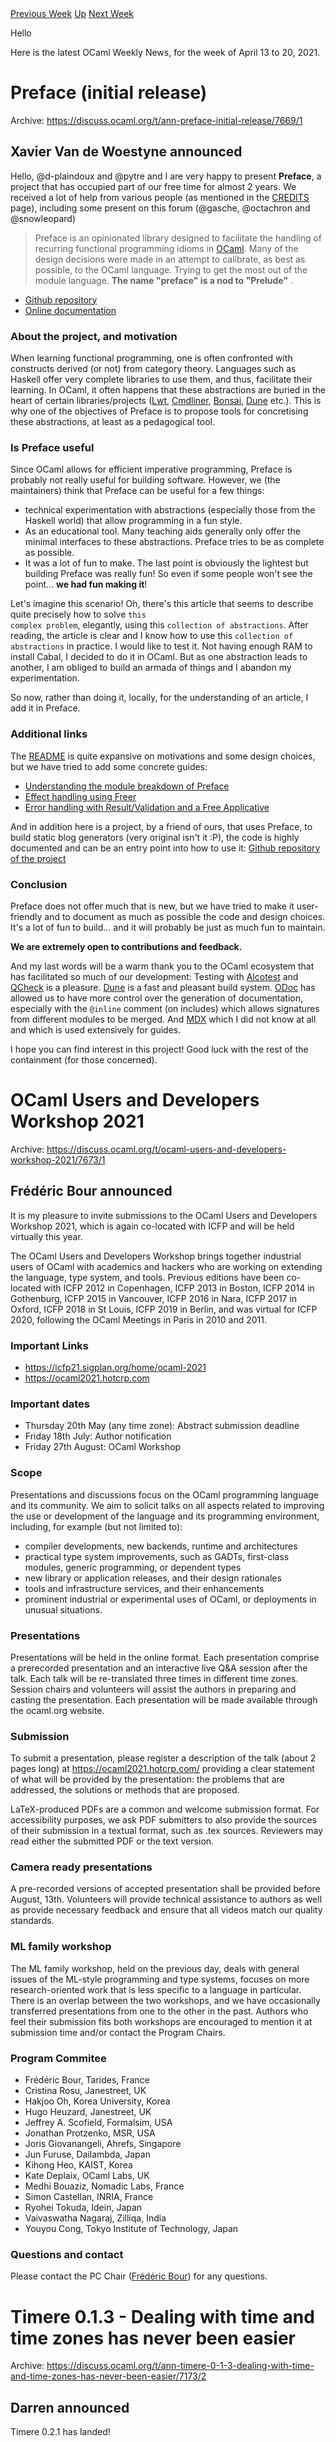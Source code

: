 #+OPTIONS: ^:nil
#+OPTIONS: html-postamble:nil
#+OPTIONS: num:nil
#+OPTIONS: toc:nil
#+OPTIONS: author:nil
#+HTML_HEAD: <style type="text/css">#table-of-contents h2 { display: none } .title { display: none } .authorname { text-align: right }</style>
#+HTML_HEAD: <style type="text/css">.outline-2 {border-top: 1px solid black;}</style>
#+TITLE: OCaml Weekly News
[[https://alan.petitepomme.net/cwn/2021.04.13.html][Previous Week]] [[https://alan.petitepomme.net/cwn/index.html][Up]] [[https://alan.petitepomme.net/cwn/2021.04.27.html][Next Week]]

Hello

Here is the latest OCaml Weekly News, for the week of April 13 to 20, 2021.

#+TOC: headlines 1


* Preface (initial release)
:PROPERTIES:
:CUSTOM_ID: 1
:END:
Archive: https://discuss.ocaml.org/t/ann-preface-initial-release/7669/1

** Xavier Van de Woestyne announced


Hello, @d-plaindoux  and @pytre  and I are very happy to present *Preface*, a project that has occupied part of our
free time for almost 2 years. We received a lot of help from various people (as mentioned in the
[[https://github.com/xvw/preface/blob/master/CREDITS.md#warm-thanks-and-help][CREDITS]] page), including some present
on this forum (@gasche, @octachron and @snowleopard)

#+begin_quote
Preface is an opinionated library designed to facilitate the handling of recurring functional programming idioms in
[[https://ocaml.org][OCaml]]. Many of the design decisions were made in an attempt to calibrate, as best as possible,
to the OCaml language. Trying to get the most out of the module language. *The name "preface" is a nod to
"Prelude"* .
#+end_quote

- [[https://github.com/xvw/preface][Github repository]]
- [[https://ocaml-preface.github.io/preface/Preface/index.html][Online documentation]]

*** About the project, and motivation

When learning functional programming, one is often confronted with constructs derived (or not) from category theory.
Languages such as Haskell offer very complete libraries to use them, and thus, facilitate their learning. In OCaml,
it often happens that these abstractions are buried in the heart of certain libraries/projects
([[https://ocsigen.org/lwt/latest/manual/manual][Lwt]], [[https://erratique.ch/logiciel/cmdliner][Cmdliner]],
[[https://github.com/janestreet/bonsai][Bonsai]], [[https://dune.build][Dune]] etc.). This is why one of the objectives
of Preface is to propose tools for concretising these abstractions, at least as a pedagogical tool.

*** Is Preface useful

Since OCaml allows for efficient imperative programming, Preface is probably not really useful for building software.
However, we (the maintainers) think that Preface can be useful for a few things:

- technical experimentation with abstractions (especially those from the Haskell world) that allow programming in a fun style.
- As an educational tool. Many teaching aids generally only offer the minimal interfaces to these abstractions. Preface tries to be as complete as possible.
- It was a lot of fun to make. The last point is obviously the lightest but building Preface was really fun! So even if some people won't see the point... *we had fun making it*!

Let's imagine this scenario! Oh, there's this article that seems to describe quite precisely how to solve ~this
complex problem~, elegantly, using this ~collection of abstractions~. After reading, the article is clear and I know
how to use this ~collection of abstractions~ in practice. I would like to test it. Not having enough RAM to install
Cabal, I decided to do it in OCaml. But as one abstraction leads to another, I am obliged to build an armada of
things and I abandon my experimentation.

So now, rather than doing it, locally, for the understanding of an article, I add it in Preface.

*** Additional links

The [[https://github.com/xvw/preface#preface][README]] is quite expansive on motivations and some design choices, but
we have tried to add some concrete guides:
- [[https://github.com/xvw/preface/blob/master/guides/option_instantiation.md][ Understanding the module breakdown of Preface]]
- [[https://github.com/xvw/preface/blob/master/guides/freer_effect_handling.md][Effect handling using Freer]]
- [[https://github.com/xvw/preface/blob/master/guides/error_handling.md][Error handling with Result/Validation and a Free Applicative]]

And in addition here is a project, by a friend of ours, that uses Preface, to build static blog generators (very
original isn't it :P), the code is highly documented and can be an entry point into how to use it: [[https://github.com/xhtmlboi/wordpress][Github repository
of the project]]

*** Conclusion
Preface does not offer much that is new, but we have tried to make it user-friendly and to document as much as
possible the code and design choices. It's a lot of fun to build... and it will probably be just as much fun to
maintain.

*We are extremely open to contributions and feedback.*

And my last words will be a warm thank you to the OCaml ecosystem that has facilitated so much of our development:
Testing with [[https://github.com/mirage/alcotest][Alcotest]] and [[https://github.com/c-cube/qcheck][QCheck]] is a
pleasure. [[https://dune.build][Dune]]  is a fast and pleasant build system. [[https://github.com/ocaml/odoc][ODoc]] has
allowed us to have more control over the generation of documentation, especially with the ~@inline~ comment (on
includes) which allows signatures from different modules to be merged. And
[[https://github.com/realworldocaml/mdx][MDX]] which I did not know at all and which is used extensively for guides.

I hope you can find interest in this project! Good luck with the rest of the containment (for those concerned).
      



* OCaml Users and Developers Workshop 2021
:PROPERTIES:
:CUSTOM_ID: 2
:END:
Archive: https://discuss.ocaml.org/t/ocaml-users-and-developers-workshop-2021/7673/1

** Frédéric Bour announced


It is my pleasure to invite submissions to the OCaml Users and Developers Workshop 2021, which is again co-located
with ICFP and will be held virtually this year.

The OCaml Users and Developers Workshop brings together industrial users of OCaml with academics and hackers who are
working on extending the language, type system, and tools. Previous editions have been co-located with ICFP 2012 in
Copenhagen, ICFP 2013 in Boston, ICFP 2014 in Gothenburg, ICFP 2015 in Vancouver, ICFP 2016 in Nara, ICFP 2017 in
Oxford, ICFP 2018 in St Louis, ICFP 2019 in Berlin, and was virtual for ICFP 2020, following the OCaml Meetings in
Paris in 2010 and 2011.

*** Important Links

- [[https://icfp21.sigplan.org/home/ocaml-2021][https://icfp21.sigplan.org/home/ocaml-2021 ]]
- [[https://ocaml2021.hotcrp.com][https://ocaml2021.hotcrp.com ]]

*** Important dates

- Thursday 20th May (any time zone): Abstract submission deadline
- Friday 18th July: Author notification
- Friday 27th August: OCaml Workshop

*** Scope

Presentations and discussions focus on the OCaml programming language and its community. We aim to solicit talks on
all aspects related to improving the use or development of the language and its programming environment, including,
for example (but not limited to):

- compiler developments, new backends, runtime and architectures
- practical type system improvements, such as GADTs, first-class modules, generic programming, or dependent types
- new library or application releases, and their design rationales
- tools and infrastructure services, and their enhancements
- prominent industrial or experimental uses of OCaml, or deployments in unusual situations.

*** Presentations

Presentations will be held in the online format. Each presentation comprise a prerecorded presentation and an
interactive live Q&A session after the talk. Each talk will be re-translated three times in different time zones.
Session chairs and volunteers will assist the authors in preparing and casting the presentation. Each presentation
will be made available through the ocaml.org website.

*** Submission

To submit a presentation, please register a description of the talk (about 2 pages long) at
https://ocaml2021.hotcrp.com/ providing a clear statement of what will be provided by the presentation: the problems
that are addressed, the solutions or methods that are proposed.

LaTeX-produced PDFs are a common and welcome submission format. For accessibility purposes, we ask PDF submitters to
also provide the sources of their submission in a textual format, such as .tex sources. Reviewers may read either the
submitted PDF or the text version.

*** Camera ready presentations

A pre-recorded versions of accepted presentation shall be provided before August, 13th. Volunteers will provide
technical assistance to authors as well as provide necessary feedback and ensure that all videos match our quality
standards.

*** ML family workshop

The ML family workshop, held on the previous day, deals with general issues of the ML-style programming and type
systems, focuses on more research-oriented work that is less specific to a language in particular. There is an
overlap between the two workshops, and we have occasionally transferred presentations from one to the other in the
past. Authors who feel their submission fits both workshops are encouraged to mention it at submission time and/or
contact the Program Chairs.

*** Program Commitee

- Frédéric Bour, Tarides, France
- Cristina Rosu, Janestreet, UK
- Hakjoo Oh, Korea University, Korea
- Hugo Heuzard, Janestreet, UK
- Jeffrey A. Scofield, Formalsim, USA
- Jonathan Protzenko, MSR, USA
- Joris Giovanangeli, Ahrefs, Singapore
- Jun	Furuse, Dailambda, Japan
- Kihong Heo, KAIST, Korea
- Kate Deplaix, OCaml Labs, UK
- Medhi Bouaziz, Nomadic Labs, France
- Simon Castellan, INRIA, France
- Ryohei Tokuda, Idein, Japan
- Vaivaswatha	Nagaraj, Zilliqa, India
- Youyou Cong, Tokyo Institute of Technology, Japan

*** Questions and contact

Please contact the PC Chair ([[mailto:frederic.bour@lakaban.net][Frédéric Bour]]) for any questions.
      



* Timere 0.1.3 - Dealing with time and time zones has never been easier
:PROPERTIES:
:CUSTOM_ID: 3
:END:
Archive: https://discuss.ocaml.org/t/ann-timere-0-1-3-dealing-with-time-and-time-zones-has-never-been-easier/7173/2

** Darren announced


Timere 0.2.1 has landed!

This release adds nanosecond precision support to timere (and fractional second support at various places), along
with other small improvements.
      



* Release of ~multipart_form.0.2.0~
:PROPERTIES:
:CUSTOM_ID: 4
:END:
Archive: https://discuss.ocaml.org/t/ann-release-of-multipart-form-0-2-0/7704/1

** Calascibetta Romain announced


I am pleased to announce the release of [[https://github.com/dinosaure/multipart_form][~multipart_form~]]. Throughout
the development of [[https://github.com/mirage/mrmime][mrmime]], we have gained a thorough knowledge of the RFCs about
email. However, these RFCs also describe mechanisms that are found in HTTP/1.1.

*** Genesis

More specifically, a lot of work has been done on [[https://tools.ietf.org/html/rfc2045][RFC 2045]] & [[https://tools.ietf.org/html/rfc2046][RFC
2046]] (see [[https://tools.ietf.org/html/rfc7578#section-4][RFC 7578 § 4]]) which
describe the ~multipart~ format (found in emails and in ~HTTP/1.{0,1}~ requests when serializing a ~<form>~).

From this work (~ 2 years), we decided to extract the parts allowing to manipulate a ~multipart/form-data~ content for
~HTTP/1.{0,1}~ responses (plus [[https://tools.ietf.org/html/rfc2183][RFC 2183]]). This resulted in the creation of
~multipart_form~.

This project is a cross between what many users have been waiting for (for
[[https://github.com/mirage/ocaml-cohttp][CoHTTP]] and [[https://github.com/inhabitedtype/httpaf][http/af]]), a knowledge
of what exists and its limitations, and finally a development in the spirit of MirageOS.

The result is an API that is _"full stream"_. Indeed. a question arose from the beginning, how to manipulate this
format while:
- not having access to a file system (MirageOS)
- not exploding memory usage for file uploads

*** Memory bound implementation

With the help of @Armael  and the [[https://blog.janestreet.com/finding-memory-leaks-with-memtrace/][~memtrace~]] tool,
we were able to implement and extend ~multipart_form~ so that it is easier to use and really ensures our original
assumption about memory consumption.

So we experimented with use cases like uploading very large files. Here is the result that ~memtrace~ gives us with a
100Mb file:

https://aws1.discourse-cdn.com/standard11/uploads/ocaml/optimized/2X/9/92ee2ab6fa1d4da62d894749aa4b161a95b53fb2_2_1034x590.png

The application tries to save the games in files. We use [[https://github.com/rgrinberg/opium][opium]] (and thus
http/af) but tests were also done with CoHTTP. The code is available
[[https://gist.github.com/dinosaure/299c421c95cec4255df7b9289eb53815][here]] for people who want to reproduce.

*** Documentation & encoding

Finally, a major effort has been made in the documentation to explain in detail how to use ~multipart_form~. Version
~0.2.0~ also adds a way to produce a ~multipart/form-data~ document (experimental) with the same constraints on
memory usage.

I hope this work will be useful to a lot of people. The documentation is available
[[https://dinosaure.github.io/multipart_form/multipart_form/index.html][here]].
      



* Engineer position for the development of the Squirrel prover
:PROPERTIES:
:CUSTOM_ID: 5
:END:
Archive: https://sympa.inria.fr/sympa/arc/caml-list/2021-04/msg00022.html

** David Baelde announced


We are looking for an engineer to support the development of Squirrel, an
interactive theorem prover for security protocols. The position will be
funded by ERC POPSTAR. You may find more details here:

https://people.irisa.fr/Stephanie.Delaune/internship/sujet-engineer-squirrel.pdf

Skilled OCaml developers would be most welcome!
      



* Martin Jambon presentation on Semgrep, Wed April 21 @ 7pm Central
:PROPERTIES:
:CUSTOM_ID: 6
:END:
Archive: https://discuss.ocaml.org/t/martin-jambon-presentation-on-semgrep-wed-april-21-7pm-central/7709/1

** Claude Jager-Rubinson announced


Please join us this coming Wednesday at 7pm Central when @mjambon  will talk about Semgrep, an open-source ployglot
static analysis tool written in OCaml.

Details and connection info are available at [[https://hfpug.org][Houston Functional Programmers]].
      



* Old CWN
:PROPERTIES:
:UNNUMBERED: t
:END:

If you happen to miss a CWN, you can [[mailto:alan.schmitt@polytechnique.org][send me a message]] and I'll mail it to you, or go take a look at [[https://alan.petitepomme.net/cwn/][the archive]] or the [[https://alan.petitepomme.net/cwn/cwn.rss][RSS feed of the archives]].

If you also wish to receive it every week by mail, you may subscribe [[http://lists.idyll.org/listinfo/caml-news-weekly/][online]].

#+BEGIN_authorname
[[https://alan.petitepomme.net/][Alan Schmitt]]
#+END_authorname
